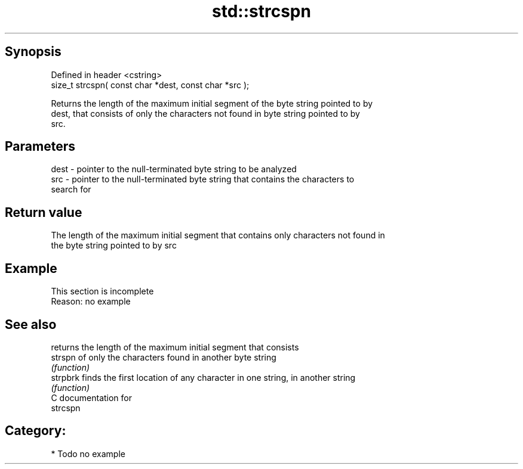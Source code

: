 .TH std::strcspn 3 "Jun 28 2014" "2.0 | http://cppreference.com" "C++ Standard Libary"
.SH Synopsis
   Defined in header <cstring>
   size_t strcspn( const char *dest, const char *src );

   Returns the length of the maximum initial segment of the byte string pointed to by
   dest, that consists of only the characters not found in byte string pointed to by
   src.

.SH Parameters

   dest - pointer to the null-terminated byte string to be analyzed
   src  - pointer to the null-terminated byte string that contains the characters to
          search for

.SH Return value

   The length of the maximum initial segment that contains only characters not found in
   the byte string pointed to by src

.SH Example

    This section is incomplete
    Reason: no example

.SH See also

           returns the length of the maximum initial segment that consists
   strspn  of only the characters found in another byte string
           \fI(function)\fP 
   strpbrk finds the first location of any character in one string, in another string
           \fI(function)\fP 
   C documentation for
   strcspn

.SH Category:

     * Todo no example
